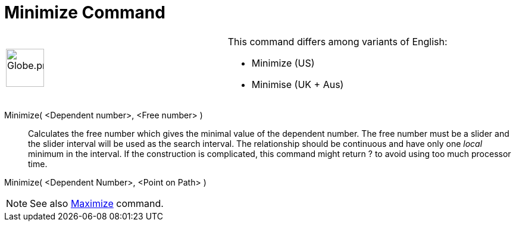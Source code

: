 = Minimize Command

[width="100%",cols="50%,50%",]
|===
a|
image:64px-Globe.png[Globe.png,width=64,height=64]

a|
This command differs among variants of English:

* Minimize (US)  
* Minimise (UK + Aus)  

|===

Minimize( <Dependent number>, <Free number> )::
  Calculates the free number which gives the minimal value of the dependent number. The free number must be a slider and
  the slider interval will be used as the search interval. The relationship should be continuous and have only one
  _local_ minimum in the interval. If the construction is complicated, this command might return ? to avoid using too
  much processor time.

Minimize( <Dependent Number>, <Point on Path> )

[NOTE]
====

See also xref:/commands/Maximize_Command.adoc[Maximize] command.

====
